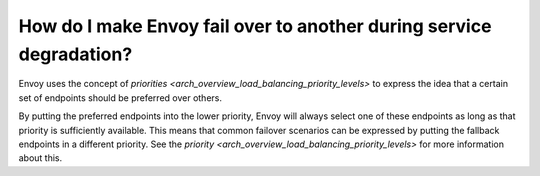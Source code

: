 How do I make Envoy fail over to another during service degradation?
====================================================================

Envoy uses the concept of
`priorities <arch_overview_load_balancing_priority_levels>` to express
the idea that a certain set of endpoints should be preferred over others.

By putting the preferred endpoints into the lower priority, Envoy will
always select one of these endpoints as long as that priority is sufficiently
available. This means that common failover scenarios can be expressed by
putting the fallback endpoints in a different priority. See the
`priority <arch_overview_load_balancing_priority_levels>` for more information
about this.

